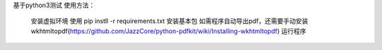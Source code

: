 基于python3测试
使用方法：
      安装虚拟环境
      使用 pip instll -r requirements.txt 安装基本包
      如需程序自动导出pdf，还需要手动安装 wkhtmltopdf(https://github.com/JazzCore/python-pdfkit/wiki/Installing-wkhtmltopdf)
      运行程序

